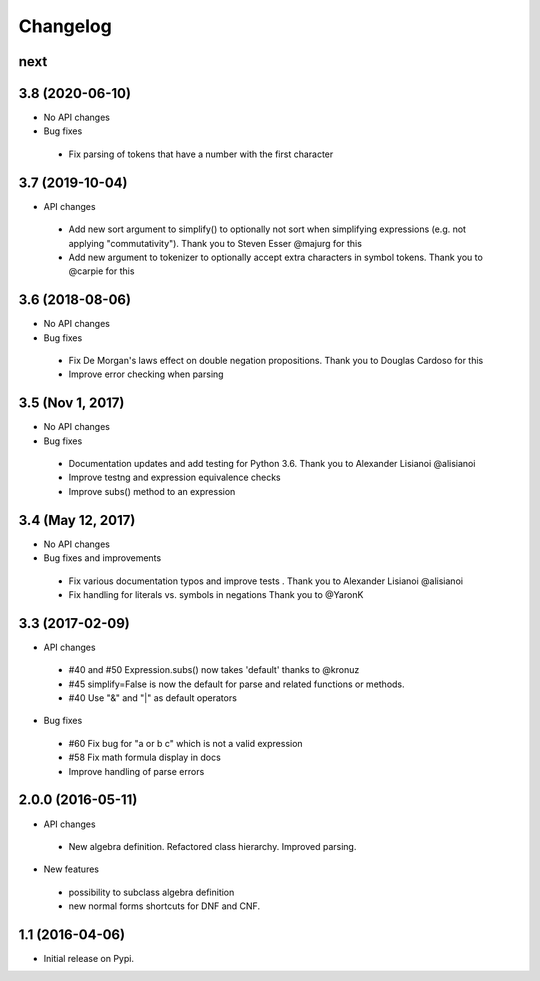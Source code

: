 
Changelog
=========


next
----


3.8 (2020-06-10)
----------------

* No API changes

* Bug fixes

 * Fix parsing of tokens that have a number with the first character


3.7 (2019-10-04)
----------------

* API changes

 * Add new sort argument to simplify() to optionally not sort when simplifying
   expressions (e.g. not applying "commutativity"). Thank you to Steven Esser
   @majurg for this
 * Add new argument to tokenizer to optionally accept extra characters in symbol
   tokens. Thank you to @carpie for this


3.6 (2018-08-06)
----------------

* No API changes

* Bug fixes

 * Fix De Morgan's laws effect on double negation propositions. Thank you to Douglas Cardoso for this
 * Improve error checking when parsing


3.5 (Nov 1, 2017)
-----------------

* No API changes

* Bug fixes

 * Documentation updates and add testing for Python 3.6. Thank you to Alexander Lisianoi @alisianoi
 * Improve testng and expression equivalence checks
 * Improve subs() method to an expression 

 

3.4 (May 12, 2017)
------------------

* No API changes

* Bug fixes and improvements

 * Fix various documentation typos and improve tests . Thank you to Alexander Lisianoi @alisianoi
 * Fix handling for literals vs. symbols in negations Thank you to @YaronK


3.3 (2017-02-09)
----------------

* API changes

 * #40 and #50 Expression.subs() now takes 'default' thanks to @kronuz
 * #45 simplify=False is now the default for parse and related functions or methods.
 * #40 Use "&" and "|" as default operators

* Bug fixes

 * #60 Fix bug for "a or b c" which is not a valid expression
 * #58 Fix math formula display in docs
 * Improve handling of parse errors


2.0.0 (2016-05-11)
------------------

* API changes

 * New algebra definition. Refactored class hierarchy. Improved parsing.

* New features

 * possibility to subclass algebra definition
 * new normal forms shortcuts for DNF and CNF.


1.1 (2016-04-06)
------------------

* Initial release on Pypi.
